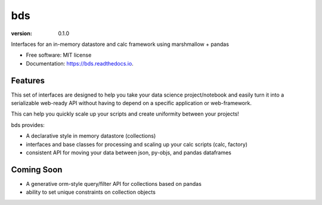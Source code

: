 ===
bds
===


.. image:: https://img.shields.io/pypi/v/bds.svg
        :target: https://pypi.python.org/pypi/bds

.. image:: https://img.shields.io/travis/bsnacks000/bds.svg
        :target: https://travis-ci.org/bsnacks000/bds

.. image:: https://readthedocs.org/projects/bds/badge/?version=latest
        :target: https://bds.readthedocs.io/en/latest/?badge=latest
        :alt: Documentation Status

:version: 0.1.0


Interfaces for an in-memory datastore and calc framework using marshmallow + pandas


* Free software: MIT license
* Documentation: https://bds.readthedocs.io.


Features
--------

This set of interfaces are designed to help you take your data science project/notebook
and easily turn it into a serializable web-ready API without having to depend on a specific
application or web-framework.

This can help you quickly scale up your scripts and create uniformity between your projects!

bds provides:

* A declarative style in memory datastore (collections)
* interfaces and base classes for processing and scaling up your calc scripts (calc, factory)
* consistent API for moving your data between json, py-objs, and pandas dataframes

Coming Soon
-----------

* A generative orm-style query/filter API for collections based on pandas
* ability to set unique constraints on collection objects
